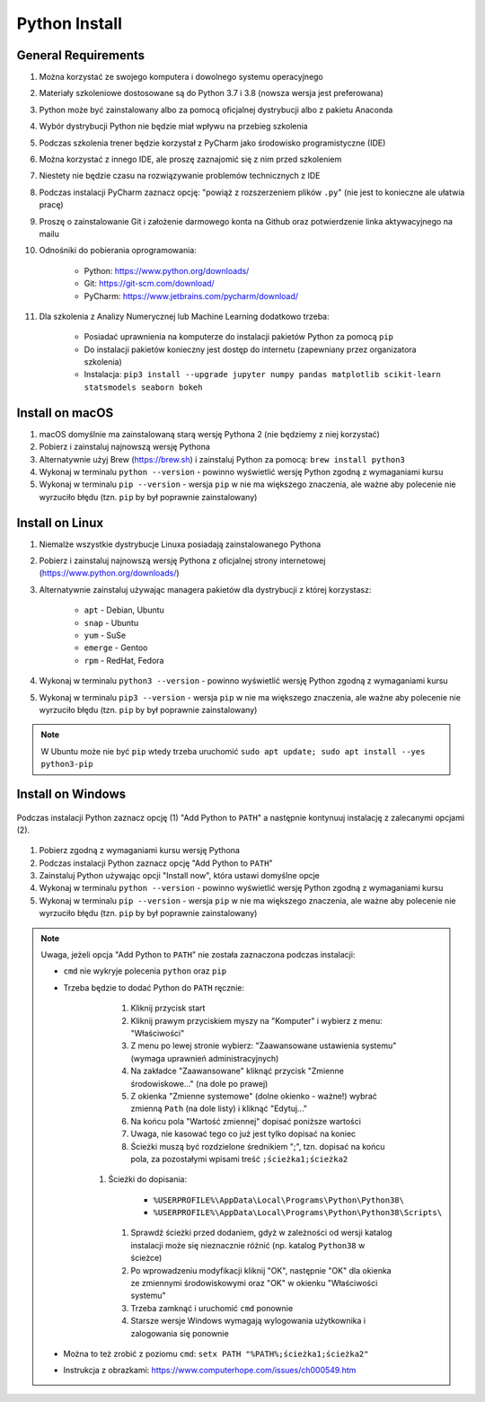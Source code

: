 .. _Install:

**************
Python Install
**************


General Requirements
====================
#. Można korzystać ze swojego komputera i dowolnego systemu operacyjnego
#. Materiały szkoleniowe dostosowane są do Python 3.7 i 3.8 (nowsza wersja jest preferowana)
#. Python może być zainstalowany albo za pomocą oficjalnej dystrybucji albo z pakietu Anaconda
#. Wybór dystrybucji Python nie będzie miał wpływu na przebieg szkolenia
#. Podczas szkolenia trener będzie korzystał z PyCharm jako środowisko programistyczne (IDE)
#. Można korzystać z innego IDE, ale proszę zaznajomić się z nim przed szkoleniem
#. Niestety nie będzie czasu na rozwiązywanie problemów technicznych z IDE
#. Podczas instalacji PyCharm zaznacz opcję: "powiąż z rozszerzeniem plików ``.py``" (nie jest to konieczne ale ułatwia pracę)
#. Proszę o zainstalowanie Git i założenie darmowego konta na Github oraz potwierdzenie linka aktywacyjnego na mailu
#. Odnośniki do pobierania oprogramowania:

    * Python: https://www.python.org/downloads/
    * Git: https://git-scm.com/download/
    * PyCharm: https://www.jetbrains.com/pycharm/download/

#. Dla szkolenia z Analizy Numerycznej lub Machine Learning dodatkowo trzeba:

    * Posiadać uprawnienia na komputerze do instalacji pakietów Python za pomocą ``pip``
    * Do instalacji pakietów konieczny jest dostęp do internetu (zapewniany przez organizatora szkolenia)
    * Instalacja: ``pip3 install --upgrade jupyter numpy pandas matplotlib scikit-learn statsmodels seaborn bokeh``


Install on macOS
================
#. macOS domyślnie ma zainstalowaną starą wersję Pythona 2 (nie będziemy z niej korzystać)
#. Pobierz i zainstaluj najnowszą wersję Pythona
#. Alternatywnie użyj Brew (https://brew.sh) i zainstaluj Python za pomocą: ``brew install python3``
#. Wykonaj w terminalu ``python --version`` - powinno wyświetlić wersję Python zgodną z wymaganiami kursu
#. Wykonaj w terminalu ``pip --version`` - wersja ``pip`` w nie ma większego znaczenia, ale ważne aby polecenie nie wyrzuciło błędu (tzn. ``pip`` by był poprawnie zainstalowany)


Install on Linux
================
#. Niemalże wszystkie dystrybucje Linuxa posiadają zainstalowanego Pythona
#. Pobierz i zainstaluj najnowszą wersję Pythona z oficjalnej strony internetowej (https://www.python.org/downloads/)
#. Alternatywnie zainstaluj używając managera pakietów dla dystrybucji z której korzystasz:

    * ``apt`` - Debian, Ubuntu
    * ``snap`` - Ubuntu
    * ``yum`` - SuSe
    * ``emerge`` - Gentoo
    * ``rpm`` - RedHat, Fedora

#. Wykonaj w terminalu ``python3 --version`` - powinno wyświetlić wersję Python zgodną z wymaganiami kursu
#. Wykonaj w terminalu ``pip3 --version`` - wersja ``pip`` w nie ma większego znaczenia, ale ważne aby polecenie nie wyrzuciło błędu (tzn. ``pip`` by był poprawnie zainstalowany)

.. note:: W Ubuntu może nie być ``pip`` wtedy trzeba uruchomić ``sudo apt update; sudo apt install --yes python3-pip``


Install on Windows
==================
.. figure:: _img/python-install-1c.png
    :width: 60%
    :align: center

    Podczas instalacji Python zaznacz opcję (1) "Add Python to ``PATH``" a następnie kontynuuj instalację z zalecanymi opcjami (2).

#. Pobierz zgodną z wymaganiami kursu wersję Pythona
#. Podczas instalacji Python zaznacz opcję "Add Python to ``PATH``"
#. Zainstaluj Python używając opcji "Install now", która ustawi domyślne opcje
#. Wykonaj w terminalu ``python --version`` - powinno wyświetlić wersję Python zgodną z wymaganiami kursu
#. Wykonaj w terminalu ``pip --version`` - wersja ``pip`` w nie ma większego znaczenia, ale ważne aby polecenie nie wyrzuciło błędu (tzn. ``pip`` by był poprawnie zainstalowany)

.. note:: Uwaga, jeżeli opcja "Add Python to ``PATH``" nie została zaznaczona podczas instalacji:

    * ``cmd`` nie wykryje polecenia ``python`` oraz ``pip``
    * Trzeba będzie to dodać Python do ``PATH`` ręcznie:

        #. Kliknij przycisk start
        #. Kliknij prawym przyciskiem myszy na "Komputer" i wybierz z menu: "Właściwości"
        #. Z menu po lewej stronie wybierz: "Zaawansowane ustawienia systemu" (wymaga uprawnień administracyjnych)
        #. Na zakładce "Zaawansowane" kliknąć przycisk "Zmienne środowiskowe..." (na dole po prawej)
        #. Z okienka "Zmienne systemowe" (dolne okienko - ważne!) wybrać zmienną ``Path`` (na dole listy) i kliknąć "Edytuj..."
        #. Na końcu pola "Wartość zmiennej" dopisać poniższe wartości
        #. Uwaga, nie kasować tego co już jest tylko dopisać na koniec
        #. Ścieżki muszą być rozdzielone średnikiem ";", tzn. dopisać na końcu pola, za pozostałymi wpisami treść ``;ścieżka1;ścieżka2``
       #. Ścieżki do dopisania:

            * ``%USERPROFILE%\AppData\Local\Programs\Python\Python38\``
            * ``%USERPROFILE%\AppData\Local\Programs\Python\Python38\Scripts\``

        #. Sprawdź ścieżki przed dodaniem, gdyż w zależności od wersji katalog instalacji może się nieznacznie różnić (np. katalog ``Python38`` w ścieżce)
        #. Po wprowadzeniu modyfikacji kliknij "OK", następnie "OK" dla okienka ze zmiennymi środowiskowymi oraz "OK" w okienku "Właściwości systemu"
        #. Trzeba zamknąć i uruchomić ``cmd`` ponownie
        #. Starsze wersje Windows wymagają wylogowania użytkownika i zalogowania się ponownie

    * Można to też zrobić z poziomu ``cmd``: ``setx PATH "%PATH%;ścieżka1;ścieżka2"``
    * Instrukcja z obrazkami: https://www.computerhope.com/issues/ch000549.htm
